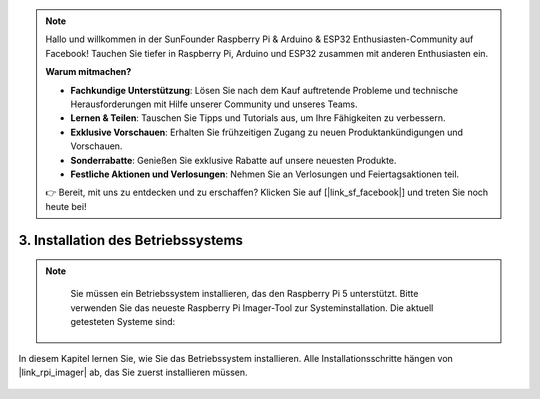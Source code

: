 .. note::

    Hallo und willkommen in der SunFounder Raspberry Pi & Arduino & ESP32 Enthusiasten-Community auf Facebook! Tauchen Sie tiefer in Raspberry Pi, Arduino und ESP32 zusammen mit anderen Enthusiasten ein.

    **Warum mitmachen?**

    - **Fachkundige Unterstützung**: Lösen Sie nach dem Kauf auftretende Probleme und technische Herausforderungen mit Hilfe unserer Community und unseres Teams.
    - **Lernen & Teilen**: Tauschen Sie Tipps und Tutorials aus, um Ihre Fähigkeiten zu verbessern.
    - **Exklusive Vorschauen**: Erhalten Sie frühzeitigen Zugang zu neuen Produktankündigungen und Vorschauen.
    - **Sonderrabatte**: Genießen Sie exklusive Rabatte auf unsere neuesten Produkte.
    - **Festliche Aktionen und Verlosungen**: Nehmen Sie an Verlosungen und Feiertagsaktionen teil.

    👉 Bereit, mit uns zu entdecken und zu erschaffen? Klicken Sie auf [|link_sf_facebook|] und treten Sie noch heute bei!

.. _install_the_os:

3. Installation des Betriebssystems
=======================================

.. note::

    Sie müssen ein Betriebssystem installieren, das den Raspberry Pi 5 unterstützt. Bitte verwenden Sie das neueste Raspberry Pi Imager-Tool zur Systeminstallation. Die aktuell getesteten Systeme sind:

   .. image:: ../img/compitable_os.png
        :width: 600
        :align: center

In diesem Kapitel lernen Sie, wie Sie das Betriebssystem installieren. Alle Installationsschritte hängen von |link_rpi_imager| ab, das Sie zuerst installieren müssen.

    .. toctree::
        :maxdepth: 1

        install_raspberry_os
        install_the_other_os

.. install_batocera

